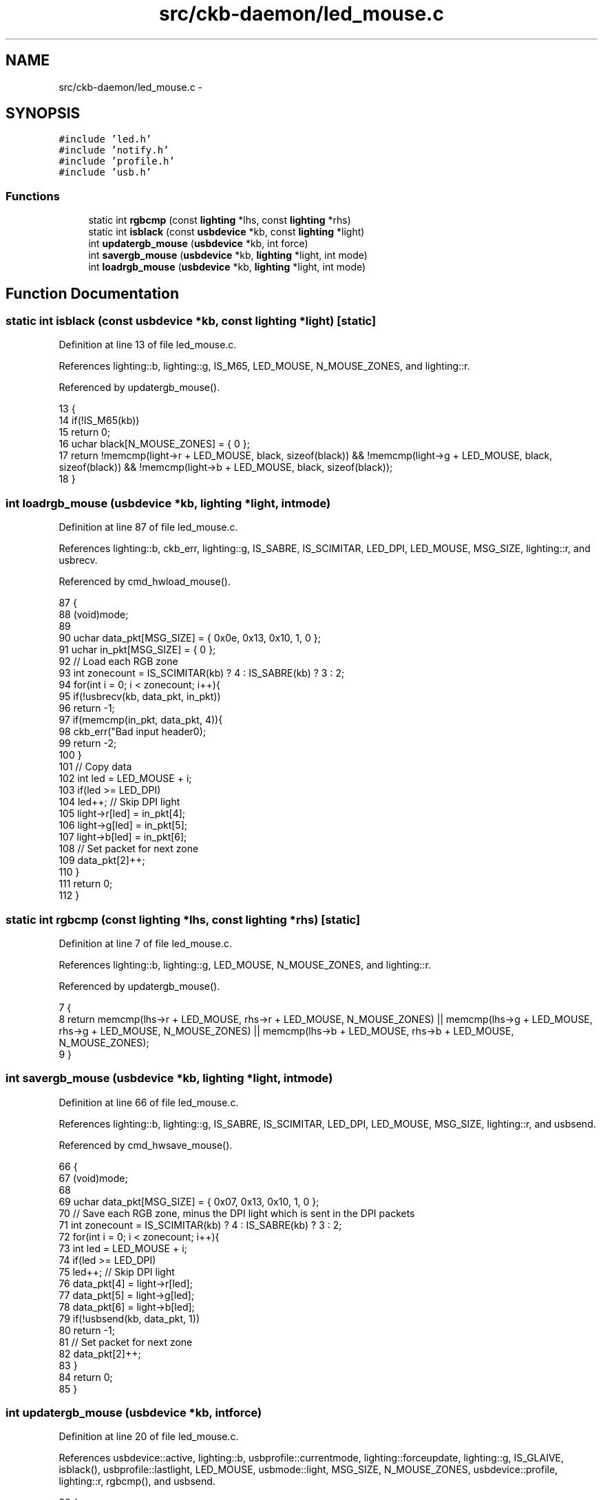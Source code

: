 .TH "src/ckb-daemon/led_mouse.c" 3 "Thu Nov 2 2017" "Version v0.2.8 at branch master" "ckb-next" \" -*- nroff -*-
.ad l
.nh
.SH NAME
src/ckb-daemon/led_mouse.c \- 
.SH SYNOPSIS
.br
.PP
\fC#include 'led\&.h'\fP
.br
\fC#include 'notify\&.h'\fP
.br
\fC#include 'profile\&.h'\fP
.br
\fC#include 'usb\&.h'\fP
.br

.SS "Functions"

.in +1c
.ti -1c
.RI "static int \fBrgbcmp\fP (const \fBlighting\fP *lhs, const \fBlighting\fP *rhs)"
.br
.ti -1c
.RI "static int \fBisblack\fP (const \fBusbdevice\fP *kb, const \fBlighting\fP *light)"
.br
.ti -1c
.RI "int \fBupdatergb_mouse\fP (\fBusbdevice\fP *kb, int force)"
.br
.ti -1c
.RI "int \fBsavergb_mouse\fP (\fBusbdevice\fP *kb, \fBlighting\fP *light, int mode)"
.br
.ti -1c
.RI "int \fBloadrgb_mouse\fP (\fBusbdevice\fP *kb, \fBlighting\fP *light, int mode)"
.br
.in -1c
.SH "Function Documentation"
.PP 
.SS "static int isblack (const \fBusbdevice\fP *kb, const \fBlighting\fP *light)\fC [static]\fP"

.PP
Definition at line 13 of file led_mouse\&.c\&.
.PP
References lighting::b, lighting::g, IS_M65, LED_MOUSE, N_MOUSE_ZONES, and lighting::r\&.
.PP
Referenced by updatergb_mouse()\&.
.PP
.nf
13                                                               {
14     if(!IS_M65(kb))
15         return 0;
16     uchar black[N_MOUSE_ZONES] = { 0 };
17     return !memcmp(light->r + LED_MOUSE, black, sizeof(black)) && !memcmp(light->g + LED_MOUSE, black, sizeof(black)) && !memcmp(light->b + LED_MOUSE, black, sizeof(black));
18 }
.fi
.SS "int loadrgb_mouse (\fBusbdevice\fP *kb, \fBlighting\fP *light, intmode)"

.PP
Definition at line 87 of file led_mouse\&.c\&.
.PP
References lighting::b, ckb_err, lighting::g, IS_SABRE, IS_SCIMITAR, LED_DPI, LED_MOUSE, MSG_SIZE, lighting::r, and usbrecv\&.
.PP
Referenced by cmd_hwload_mouse()\&.
.PP
.nf
87                                                            {
88     (void)mode;
89 
90     uchar data_pkt[MSG_SIZE] = { 0x0e, 0x13, 0x10, 1, 0 };
91     uchar in_pkt[MSG_SIZE] = { 0 };
92     // Load each RGB zone
93     int zonecount = IS_SCIMITAR(kb) ? 4 : IS_SABRE(kb) ? 3 : 2;
94     for(int i = 0; i < zonecount; i++){
95         if(!usbrecv(kb, data_pkt, in_pkt))
96             return -1;
97         if(memcmp(in_pkt, data_pkt, 4)){
98             ckb_err("Bad input header\n");
99             return -2;
100         }
101         // Copy data
102         int led = LED_MOUSE + i;
103         if(led >= LED_DPI)
104             led++;          // Skip DPI light
105         light->r[led] = in_pkt[4];
106         light->g[led] = in_pkt[5];
107         light->b[led] = in_pkt[6];
108         // Set packet for next zone
109         data_pkt[2]++;
110     }
111     return 0;
112 }
.fi
.SS "static int rgbcmp (const \fBlighting\fP *lhs, const \fBlighting\fP *rhs)\fC [static]\fP"

.PP
Definition at line 7 of file led_mouse\&.c\&.
.PP
References lighting::b, lighting::g, LED_MOUSE, N_MOUSE_ZONES, and lighting::r\&.
.PP
Referenced by updatergb_mouse()\&.
.PP
.nf
7                                                            {
8     return memcmp(lhs->r + LED_MOUSE, rhs->r + LED_MOUSE, N_MOUSE_ZONES) || memcmp(lhs->g + LED_MOUSE, rhs->g + LED_MOUSE, N_MOUSE_ZONES) || memcmp(lhs->b + LED_MOUSE, rhs->b + LED_MOUSE, N_MOUSE_ZONES);
9 }
.fi
.SS "int savergb_mouse (\fBusbdevice\fP *kb, \fBlighting\fP *light, intmode)"

.PP
Definition at line 66 of file led_mouse\&.c\&.
.PP
References lighting::b, lighting::g, IS_SABRE, IS_SCIMITAR, LED_DPI, LED_MOUSE, MSG_SIZE, lighting::r, and usbsend\&.
.PP
Referenced by cmd_hwsave_mouse()\&.
.PP
.nf
66                                                            {
67     (void)mode;
68 
69     uchar data_pkt[MSG_SIZE] = { 0x07, 0x13, 0x10, 1, 0 };
70     // Save each RGB zone, minus the DPI light which is sent in the DPI packets
71     int zonecount = IS_SCIMITAR(kb) ? 4 : IS_SABRE(kb) ? 3 : 2;
72     for(int i = 0; i < zonecount; i++){
73         int led = LED_MOUSE + i;
74         if(led >= LED_DPI)
75             led++;          // Skip DPI light
76         data_pkt[4] = light->r[led];
77         data_pkt[5] = light->g[led];
78         data_pkt[6] = light->b[led];
79         if(!usbsend(kb, data_pkt, 1))
80             return -1;
81         // Set packet for next zone
82         data_pkt[2]++;
83     }
84     return 0;
85 }
.fi
.SS "int updatergb_mouse (\fBusbdevice\fP *kb, intforce)"

.PP
Definition at line 20 of file led_mouse\&.c\&.
.PP
References usbdevice::active, lighting::b, usbprofile::currentmode, lighting::forceupdate, lighting::g, IS_GLAIVE, isblack(), usbprofile::lastlight, LED_MOUSE, usbmode::light, MSG_SIZE, N_MOUSE_ZONES, usbdevice::profile, lighting::r, rgbcmp(), and usbsend\&.
.PP
.nf
20                                              {
21     if(!kb->active)
22         return 0;
23     lighting* lastlight = &kb->profile->lastlight;
24     lighting* newlight = &kb->profile->currentmode->light;
25     // Don't do anything if the lighting hasn't changed
26     if(!force && !lastlight->forceupdate && !newlight->forceupdate
27             && !rgbcmp(lastlight, newlight))
28         return 0;
29     lastlight->forceupdate = newlight->forceupdate = 0;
30 
31     // Prevent writing to DPI LEDs or non-existent LED zones for the Glaive\&.
32     int num_zones = IS_GLAIVE(kb) ? 3 : N_MOUSE_ZONES;
33     // Send the RGB values for each zone to the mouse
34     uchar data_pkt[2][MSG_SIZE] = {
35         { 0x07, 0x22, num_zones, 0x01, 0 }, // RGB colors
36         { 0x07, 0x05, 0x02, 0 }                 // Lighting on/off
37     };
38     uchar* rgb_data = &data_pkt[0][4];
39     for(int i = 0; i < N_MOUSE_ZONES; i++){
40         if (IS_GLAIVE(kb) && i != 0 && i != 1 && i != 5)
41         continue;
42         *rgb_data++ = i + 1;
43         *rgb_data++ = newlight->r[LED_MOUSE + i];
44         *rgb_data++ = newlight->g[LED_MOUSE + i];
45         *rgb_data++ = newlight->b[LED_MOUSE + i];
46     }
47     // Send RGB data
48     if(!usbsend(kb, data_pkt[0], 1))
49         return -1;
50     int was_black = isblack(kb, lastlight), is_black = isblack(kb, newlight);
51     if(is_black){
52         // If the lighting is black, send the deactivation packet (M65 only)
53         if(!usbsend(kb, data_pkt[1], 1))
54             return -1;
55     } else if(was_black || force){
56         // If the lighting WAS black, or if we're on forced update, send the activation packet
57         data_pkt[1][4] = 1;
58         if(!usbsend(kb, data_pkt[1], 1))
59             return -1;
60     }
61 
62     memcpy(lastlight, newlight, sizeof(lighting));
63     return 0;
64 }
.fi
.SH "Author"
.PP 
Generated automatically by Doxygen for ckb-next from the source code\&.

